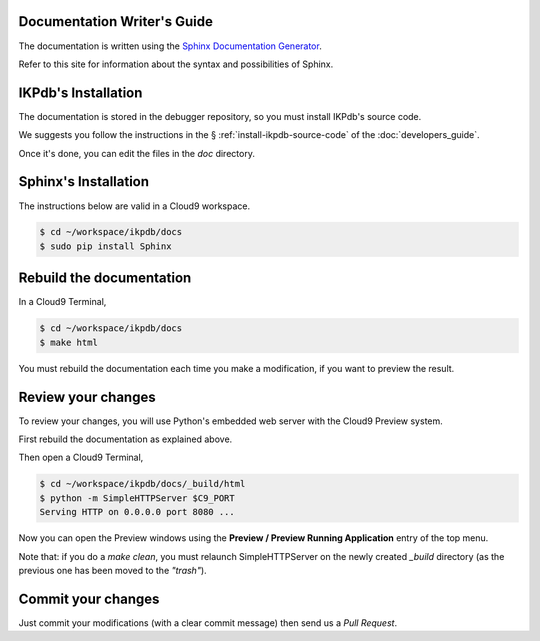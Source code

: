 Documentation Writer's Guide
----------------------------

The documentation is written using the `Sphinx Documentation Generator <http://www.sphinx-doc.org/>`_.

Refer to this site for information about the syntax and possibilities of Sphinx.


IKPdb's Installation
--------------------

The documentation is stored in the debugger repository, so you must install 
IKPdb's source code.

We suggests you follow the instructions in the § 
:ref:`install-ikpdb-source-code` of the :doc:`developers_guide`.

Once it's done, you can edit the files in the *doc* directory. 

Sphinx's Installation
--------------------

The instructions below are valid in a Cloud9 workspace.

.. code-block:: bash

   $ cd ~/workspace/ikpdb/docs
   $ sudo pip install Sphinx


Rebuild the documentation
-------------------------

In a Cloud9 Terminal,

.. code-block:: bash

   $ cd ~/workspace/ikpdb/docs
   $ make html

You must rebuild the documentation each time you make a modification, 
if you want to preview the result.
   
Review your changes
-------------------

To review your changes, you will use Python's embedded web server with the 
Cloud9 Preview system.

First rebuild the documentation as explained above.

Then open a Cloud9 Terminal,

.. code-block:: bash

   $ cd ~/workspace/ikpdb/docs/_build/html
   $ python -m SimpleHTTPServer $C9_PORT 
   Serving HTTP on 0.0.0.0 port 8080 ...

Now you can open the Preview windows using the **Preview / Preview Running Application** entry of the top menu.

Note that: if you do a *make clean*, you must relaunch SimpleHTTPServer on the 
newly created *_build* directory (as the previous one has been moved to 
the *"trash"*).

Commit your changes
-------------------

Just commit your modifications (with a clear commit message) then send us 
a *Pull Request*.

